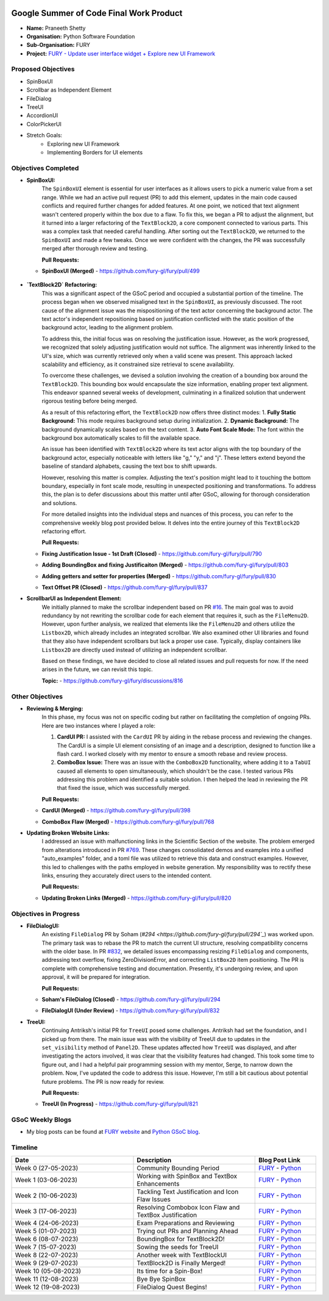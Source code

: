 .. image:: https://developers.google.com/open-source/gsoc/resources/downloads/GSoC-logo-horizontal.svg
   :height: 50
   :align: center
   :target: https://summerofcode.withgoogle.com/programs/2023/projects/BqfBWfwS

.. image:: https://www.python.org/static/community_logos/python-logo.png
   :width: 40%
   :target: https://summerofcode.withgoogle.com/programs/2023/organizations/python-software-foundation

.. image:: https://python-gsoc.org/logos/FURY.png
   :width: 25%
   :target: https://fury.gl/latest/index.html

Google Summer of Code Final Work Product
========================================

.. post:: August 25 2023
   :author: Praneeth Shetty
   :tags: google
   :category: gsoc

-  **Name:** Praneeth Shetty
-  **Organisation:** Python Software Foundation
-  **Sub-Organisation:** FURY
-  **Project:** `FURY - Update user interface widget + Explore new UI Framework <https://github.com/fury-gl/fury/wiki/Google-Summer-of-Code-2023-(GSOC2023)#project-5-update-user-interface-widget--explore-new-ui-framework>`_


Proposed Objectives
-------------------

- SpinBoxUI
- Scrollbar as Independent Element
- FileDialog
- TreeUI
- AccordionUI
- ColorPickerUI

- Stretch Goals:
    - Exploring new UI Framework
    - Implementing Borders for UI elements

Objectives Completed
--------------------


- **SpinBoxUI:**
	The ``SpinBoxUI`` element is essential for user interfaces as it allows users to pick a numeric value from a set range. While we had an active pull request (PR) to add this element, updates in the main code caused conflicts and required further changes for added features. At one point, we noticed that text alignment wasn't centered properly within the box due to a flaw. To fix this, we began a PR to adjust the alignment, but it turned into a larger refactoring of the ``TextBlock2D``, a core component connected to various parts. This was a complex task that needed careful handling. After sorting out the ``TextBlock2D``, we returned to the ``SpinBoxUI`` and made a few tweaks. Once we were confident with the changes, the PR was successfully merged after thorough review and testing.
	
	**Pull Requests:**
  - **SpinBoxUI (Merged)** - https://github.com/fury-gl/fury/pull/499

      .. image:: https://user-images.githubusercontent.com/64432063/263165327-c0b19cdc-9ebd-433a-8ff1-99e706a76508.gif
        :height: 500
        :align: center
        :alt: SpinBoxUI
	


- **`TextBlock2D` Refactoring:**
	This was a significant aspect of the GSoC period and occupied a substantial portion of the timeline. The process began when we observed misaligned text in the ``SpinBoxUI``, as previously discussed. The root cause of the alignment issue was the mispositioning of the text actor concerning the background actor. The text actor's independent repositioning based on justification conflicted with the static position of the background actor, leading to the alignment problem.
	
	To address this, the initial focus was on resolving the justification issue. However, as the work progressed, we recognized that solely adjusting justification would not suffice. The alignment was inherently linked to the UI's size, which was currently retrieved only when a valid scene was present. This approach lacked scalability and efficiency, as it constrained size retrieval to scene availability.
	
	To overcome these challenges, we devised a solution involving the creation of a bounding box around the ``TextBlock2D``. This bounding box would encapsulate the size information, enabling proper text alignment. This endeavor spanned several weeks of development, culminating in a finalized solution that underwent rigorous testing before being merged.
	
	As a result of this refactoring effort, the ``TextBlock2D`` now offers three distinct modes:
	1. **Fully Static Background:** This mode requires background setup during initialization.
	2. **Dynamic Background:** The background dynamically scales based on the text content.
	3. **Auto Font Scale Mode:** The font within the background box automatically scales to fill the available space.
	
	An issue has been identified with ``TextBlock2D`` where its text actor aligns with the top boundary of the background actor, especially noticeable with letters like "g," "y," and "j". These letters extend beyond the baseline of standard alphabets, causing the text box to shift upwards.
	
	However, resolving this matter is complex. Adjusting the text's position might lead to it touching the bottom boundary, especially in font scale mode, resulting in unexpected positioning and transformations. To address this, the plan is to defer discussions about this matter until after GSoC, allowing for thorough consideration and solutions.
	
	For more detailed insights into the individual steps and nuances of this process, you can refer to the comprehensive weekly blog post provided below. It delves into the entire journey of this ``TextBlock2D`` refactoring effort.
	
	**Pull Requests:**
  - **Fixing Justification Issue - 1st Draft (Closed)** - https://github.com/fury-gl/fury/pull/790
  - **Adding BoundingBox and fixing Justificaiton (Merged)** - https://github.com/fury-gl/fury/pull/803
  - **Adding getters and setter for properties (Merged)** - https://github.com/fury-gl/fury/pull/830
  - **Text Offset PR (Closed)** - https://github.com/fury-gl/fury/pull/837


    .. image:: https://user-images.githubusercontent.com/64432063/258603191-d540105a-0612-450e-8ae3-ca8aa87916e6.gif
        :height: 500
        :align: center
        :alt: TextBlock2D Feature Demo
    
    .. image:: https://github-production-user-asset-6210df.s3.amazonaws.com/64432063/254652569-94212105-7259-48da-8fdc-41ee987bda84.png
        :height: 500
        :align: center
        :alt: TextBlock2D All Justification

- **ScrollbarUI as Independent Element:**
	We initially planned to make the scrollbar independent based on PR `#16 <https://github.com/fury-gl/fury/pull/16>`_. The main goal was to avoid redundancy by not rewriting the scrollbar code for each element that requires it, such as the ``FileMenu2D``. However, upon further analysis, we realized that elements like the ``FileMenu2D`` and others utilize the ``Listbox2D``, which already includes an integrated scrollbar. We also examined other UI libraries and found that they also have independent scrollbars but lack a proper use case. Typically, display containers like ``Listbox2D`` are directly used instead of utilizing an independent scrollbar.

	Based on these findings, we have decided to close all related issues and pull requests for now. If the need arises in the future, we can revisit this topic.
	
	**Topic:** - https://github.com/fury-gl/fury/discussions/816


Other Objectives
----------------

- **Reviewing & Merging:**
	In this phase, my focus was not on specific coding but rather on facilitating the completion of ongoing PRs. Here are two instances where I played a role:

	1. **CardUI PR:**
	   I assisted with the ``CardUI`` PR by aiding in the rebase process and reviewing the changes. The CardUI is a simple UI element consisting of an image and a description, designed to function like a flash card. I worked closely with my mentor to ensure a smooth rebase and review process.

	2. **ComboBox Issue:**
	   There was an issue with the ``ComboBox2D`` functionality, where adding it to a ``TabUI`` caused all elements to open simultaneously, which shouldn't be the case. I tested various PRs addressing this problem and identified a suitable solution. I then helped the lead in reviewing the PR that fixed the issue, which was successfully merged.

	**Pull Requests:**
  - **CardUI (Merged)** - https://github.com/fury-gl/fury/pull/398
  - **ComboBox Flaw (Merged)** - https://github.com/fury-gl/fury/pull/768
	

    .. image:: https://user-images.githubusercontent.com/54466356/112532305-b090ef80-8dce-11eb-90a0-8d06eed55993.png
        :height: 500
        :align: center
        :alt: CardUI
	

- **Updating Broken Website Links:**
	I addressed an issue with malfunctioning links in the Scientific Section of the website. The problem emerged from alterations introduced in PR `#769 <https://github.com/fury-gl/fury/pull/769>`_. These changes consolidated demos and examples into a unified "auto_examples" folder, and a toml file was utilized to retrieve this data and construct examples. However, this led to challenges with the paths employed in website generation. My responsibility was to rectify these links, ensuring they accurately direct users to the intended content.

	**Pull Requests:**
  - **Updating Broken Links (Merged)** - https://github.com/fury-gl/fury/pull/820


Objectives in Progress
----------------------

- **FileDialogUI:**
	An existing ``FileDialog`` PR by Soham (`#294 <https://github.com/fury-gl/fury/pull/294`_`) was worked upon. The primary task was to rebase the PR to match the current UI structure, resolving compatibility concerns with the older base. In PR `#832 <https://github.com/fury-gl/fury/pull/832>`_, we detailed issues encompassing resizing ``FileDialog`` and components, addressing text overflow, fixing ZeroDivisionError, and correcting ``ListBox2D`` item positioning. The PR is complete with comprehensive testing and documentation. Presently, it's undergoing review, and upon approval, it will be prepared for integration.
	
	**Pull Requests:**
  - **Soham's FileDialog (Closed)** - https://github.com/fury-gl/fury/pull/294
  - **FileDialogUI (Under Review)** - https://github.com/fury-gl/fury/pull/832
	

    .. image:: https://user-images.githubusercontent.com/64432063/263189092-6b0891d5-f0ef-4185-8b17-c7104f1a7d60.gif
        :height: 500
        :align: center
        :alt: FileDialogUI


- **TreeUI:**
	Continuing Antriksh's initial PR for ``TreeUI`` posed some challenges. Antriksh had set the foundation, and I picked up from there. The main issue was with the visibility of TreeUI due to updates in the ``set_visibility`` method of ``Panel2D``. These updates affected how ``TreeUI`` was displayed, and after investigating the actors involved, it was clear that the visibility features had changed. This took some time to figure out, and I had a helpful pair programming session with my mentor, Serge, to narrow down the problem. Now, I've updated the code to address this issue. However, I'm still a bit cautious about potential future problems. The PR is now ready for review.
	
	**Pull Requests:**
  - **TreeUI (In Progress)** - https://github.com/fury-gl/fury/pull/821
	

    .. image:: https://user-images.githubusercontent.com/64432063/263237308-70e77ba0-1ce8-449e-a79c-d5e0fbb58b45.gif
        :height: 500
        :align: center
        :alt: TreeUI

GSoC Weekly Blogs
-----------------

-  My blog posts can be found at `FURY website <https://fury.gl/latest/blog/author/praneeth-shetty.html>`__
   and `Python GSoC blog <https://blogs.python-gsoc.org/en/ganimtron_10s-blog-copy-2/>`__.

Timeline
--------

.. list-table::
   :widths: 40 40 20
   :header-rows: 1

   * - Date
     - Description
     - Blog Post Link
   * - Week 0 (27-05-2023)
     - Community Bounding Period
     - `FURY <https://fury.gl/latest/posts/2023/2023-06-02-week-0-praneeth.html>`_ - `Python <https://blogs.python-gsoc.org/en/ganimtron_10s-blog-copy-2/gsoc-2023-community-bonding-period/>`_
   * - Week 1 (03-06-2023)
     - Working with SpinBox and TextBox Enhancements
     - `FURY <https://fury.gl/latest/posts/2023/2023-06-03-week-1-praneeth.html>`_ - `Python <https://blogs.python-gsoc.org/en/ganimtron_10s-blog-copy-2/week-1-working-with-spinbox-and-textbox-enhancements/>`_
   * - Week 2 (10-06-2023)
     - Tackling Text Justification and Icon Flaw Issues
     - `FURY <https://fury.gl/latest/posts/2023/2023-06-11-week-2-praneeth.html>`_ - `Python <https://blogs.python-gsoc.org/en/ganimtron_10s-blog-copy-2/week-2-tackling-text-justification-and-icon-flaw-issues/>`_
   * - Week 3 (17-06-2023)
     - Resolving Combobox Icon Flaw and TextBox Justification
     - `FURY <https://fury.gl/latest/posts/2023/2023-06-17-week-3-praneeth.html>`_ - `Python <https://blogs.python-gsoc.org/en/ganimtron_10s-blog-copy-2/week-3-resolving-combobox-icon-flaw-and-textbox-justification/>`_
   * - Week 4 (24-06-2023)
     - Exam Preparations and Reviewing
     - `FURY <https://fury.gl/latest/posts/2023/2023-06-24-week-4-praneeth.html>`_ - `Python <https://blogs.python-gsoc.org/en/ganimtron_10s-blog-copy-2/week-4-exam-preparations-and-reviewing/>`_
   * - Week 5 (01-07-2023)
     - Trying out PRs and Planning Ahead
     - `FURY <https://fury.gl/latest/posts/2023/2023-07-01-week-5-praneeth.html>`_ - `Python <https://blogs.python-gsoc.org/en/ganimtron_10s-blog-copy-2/week-5-testing-out-prs-and-planning-ahead/>`_
   * - Week 6 (08-07-2023)
     - BoundingBox for TextBlock2D!
     - `FURY <https://fury.gl/latest/posts/2023/2023-07-08-week-6-praneeth.html>`_ - `Python <https://blogs.python-gsoc.org/en/ganimtron_10s-blog-copy-2/week-6-boundingbox-for-textblock2d/>`_
   * - Week 7 (15-07-2023)
     - Sowing the seeds for TreeUI
     - `FURY <https://fury.gl/latest/posts/2023/2023-07-15-week-7-praneeth.html>`_ - `Python <https://blogs.python-gsoc.org/en/ganimtron_10s-blog-copy-2/week-7-sowing-the-seeds-for-treeui/>`_
   * - Week 8 (22-07-2023)
     - Another week with TextBlockUI
     - `FURY <https://fury.gl/latest/posts/2023/2023-07-22-week-8-praneeth.html>`_ - `Python <https://blogs.python-gsoc.org/en/ganimtron_10s-blog-copy-2/week-8-another-week-with-textblockui/>`_
   * - Week 9 (29-07-2023)
     - TextBlock2D is Finally Merged!
     - `FURY <https://fury.gl/latest/posts/2023/2023-07-29-week-9-praneeth.html>`_ - `Python <https://blogs.python-gsoc.org/en/ganimtron_10s-blog-copy-2/week-9-textblock2d-is-finally-merged/>`_
   * - Week 10 (05-08-2023)
     - Its time for a Spin-Box!
     - `FURY <https://fury.gl/latest/posts/2023/2023-08-05-week-10-praneeth.html>`_ - `Python <https://blogs.python-gsoc.org/en/ganimtron_10s-blog-copy-2/week-10-its-time-for-a-spin-box/>`_
   * - Week 11 (12-08-2023)
     - Bye Bye SpinBox
     - `FURY <https://fury.gl/latest/posts/2023/2023-08-12-week-11-praneeth.html>`_ - `Python <https://blogs.python-gsoc.org/en/ganimtron_10s-blog-copy-2/week-11-bye-bye-spinbox/>`_
   * - Week 12 (19-08-2023)
     - FileDialog Quest Begins!
     - `FURY <https://fury.gl/latest/posts/2023/2023-08-19-week-12-praneeth.html>`_ - `Python <https://blogs.python-gsoc.org/en/ganimtron_10s-blog-copy-2/week-12-filedialog-quest-begins/>`_
